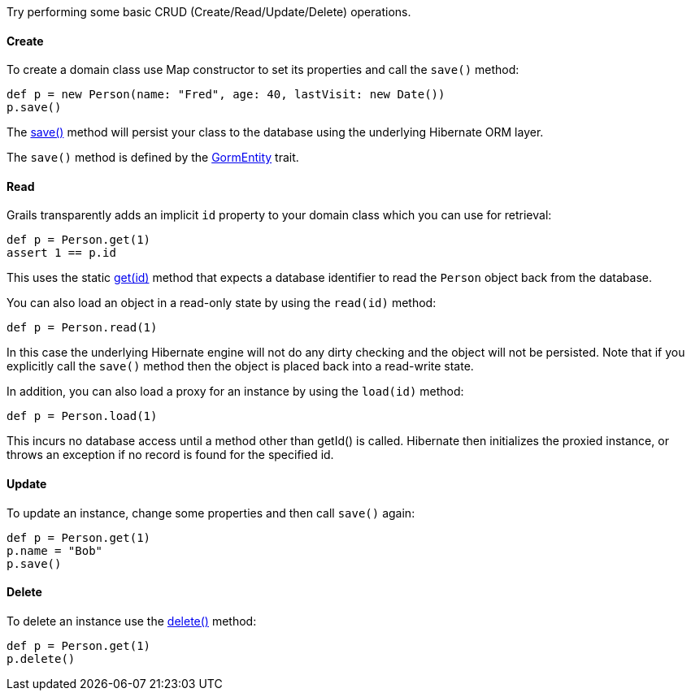 Try performing some basic CRUD (Create/Read/Update/Delete) operations.


==== Create


To create a domain class use Map constructor to set its properties and call the `save()` method:

[source,groovy]
----
def p = new Person(name: "Fred", age: 40, lastVisit: new Date())
p.save()
----

The link:../api/org/grails/datastore/gorm/GormEntity.html#save()[save()] method will persist your class to the database using the underlying Hibernate ORM layer.

The `save()` method is defined by the link:../api/org/grails/datastore/gorm/GormEntity.html[GormEntity] trait.

==== Read

Grails transparently adds an implicit `id` property to your domain class which you can use for retrieval:

[source,groovy]
----
def p = Person.get(1)
assert 1 == p.id
----

This uses the static link:../api/org/grails/datastore/gorm/GormEntity.html#get(java.io.Serializable)[get(id)] method that expects a database identifier to read the `Person` object back from the database.

You can also load an object in a read-only state by using the `read(id)` method:

[source,groovy]
----
def p = Person.read(1)
----

In this case the underlying Hibernate engine will not do any dirty checking and the object will not be persisted. Note that if you explicitly call the `save()` method then the object is placed back into a read-write state.

In addition, you can also load a proxy for an instance by using the `load(id)` method:

[source,java]
----
def p = Person.load(1)
----

This incurs no database access until a method other than getId() is called. Hibernate then initializes the proxied instance, or
throws an exception if no record is found for the specified id.


==== Update


To update an instance, change some properties and then call `save()` again:

[source,groovy]
----
def p = Person.get(1)
p.name = "Bob"
p.save()
----


==== Delete


To delete an instance use the link:../api/org/grails/datastore/gorm/GormEntity.html#delete()[delete()] method:

[source,groovy]
----
def p = Person.get(1)
p.delete()
----
